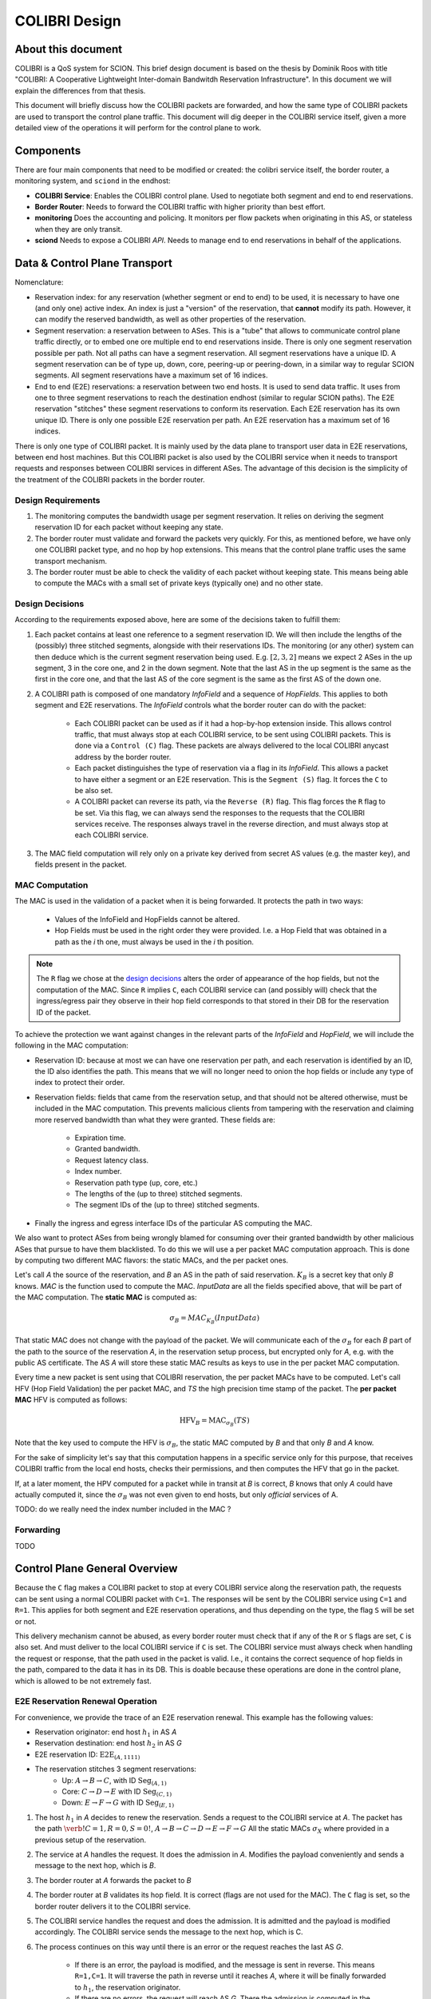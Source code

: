 **************
COLIBRI Design
**************




About this document
===================
COLIBRI is a QoS system for SCION. This brief design document is based
on the thesis by Dominik Roos with title 
"COLIBRI: A Cooperative Lightweight Inter-domain Bandwitdh
Reservation Infrastructure". In this document we will explain
the differences from that thesis.

This document will briefly discuss how the COLIBRI packets are forwarded,
and how the same type of COLIBRI packets are used to transport the
control plane traffic.
This document will dig deeper in the COLIBRI service itself, given a more
detailed view of the operations it will perform for the control plane
to work.



Components
==========
There are four main components that need to be modified or created: the
colibri service itself, the border router, a monitoring system, and
``sciond`` in the endhost:

* **COLIBRI Service**: Enables the COLIBRI control plane. Used to negotiate
  both segment and end to end reservations.
* **Border Router**: Needs to forward the COLIBRI traffic with higher
  priority than best effort.
* **monitoring** Does the accounting and policing. It monitors per flow
  packets when originating in this AS, or stateless when they are only transit.
* **sciond** Needs to expose a COLIBRI *API*. Needs to manage end to end
  reservations in behalf of the applications.


Data & Control Plane Transport
==============================
Nomenclature:

* Reservation index: for any reservation (whether segment or end to end) to
  be used, it is necessary to have one (and only one) active index.
  An index is just a "version" of the reservation, that **cannot** modify
  its path. However, it can modify the reserved bandwidth, as well as other
  properties of the reservation.
* Segment reservation: a reservation between to ASes. This is a "tube" that
  allows to communicate control plane traffic directly, or to embed one
  ore multiple end to end reservations inside. There is only one segment
  reservation possible per path. Not all paths can have a segment reservation.
  All segment reservations have a unique ID.
  A segment reservation can be of type up, down, core, peering-up or
  peering-down, in a similar way to regular SCION segments.
  All segment reservations have a maximum set of 16 indices.
* End to end (E2E) reservations: a reservation between two end hosts. It is
  used to send data traffic. It uses from one to three segment reservations to
  reach the destination endhost (similar to regular SCION paths). The E2E
  reservation "stitches" these segment reservations to conform its reservation.
  Each E2E reservation has its own unique ID. There is only one possible E2E
  reservation per path.
  An E2E reservation has a maximum set of 16 indices.

There is only one type of COLIBRI packet. It is mainly used by the data plane
to transport user data in E2E reservations, between end host machines.
But this COLIBRI packet is also used by the COLIBRI service when it needs to 
transport requests and responses between COLIBRI services in different ASes.
The advantage of this decision is the simplicity of the treatment of the 
COLIBRI packets in the border router.

Design Requirements
-------------------
#. The monitoring computes the bandwidth usage per segment reservation.
   It relies on deriving the segment reservation ID for each packet without
   keeping any state.
#. The border router must validate and forward the packets very quickly.
   For this, as mentioned before, we have only one COLIBRI packet type,
   and no hop by hop extensions. This means that the control plane traffic
   uses the same transport mechanism.
#. The border router must be able to check the validity of each packet without
   keeping state. This means being able to compute the MACs with a small set
   of private keys (typically one) and no other state.

Design Decisions
----------------
According to the requirements exposed above, here are some of the decisions
taken to fulfill them:

#. Each packet contains at least one reference to a segment reservation ID.
   We will then include the lengths of the (possibly) three stitched segments,
   alongside with their reservations IDs.
   The monitoring (or any other) system can then deduce which is the current
   segment reservation being used. E.g. :math:`[2,3,2]` means we
   expect 2 ASes in the up segment, 3 in the core one, and 2 in the down
   segment. Note that the last AS in the up segment is the same as the
   first in the core one, and that the last AS of the core segment is the
   same as the first AS of the down one.
#. A COLIBRI path is composed of one mandatory *InfoField* and a sequence of
   *HopFields*. This applies to both segment and E2E reservations. The
   *InfoField* controls what the border router can do with the packet:

    - Each COLIBRI packet can be used as if it had a hop-by-hop extension
      inside. This allows control traffic, that must always stop at each
      COLIBRI service, to be sent using COLIBRI packets.
      This is done via a ``Control (C)`` flag.
      These packets are always delivered to the local COLIBRI anycast address
      by the border router.
    - Each packet distinguishes the type of reservation via a flag in its
      *InfoField*. This allows a packet to have either a segment or an E2E
      reservation. This is the ``Segment (S)`` flag. It forces the ``C`` to
      be also set.
    - A COLIBRI packet can reverse its path, via the ``Reverse (R)`` flag.
      This flag forces the ``R`` flag to be set.
      Via this flag, we can always send the responses to the requests that
      the COLIBRI services receive. The responses always travel in the
      reverse direction, and must always stop at each COLIBRI service.
#. The MAC field computation will rely only on a private key derived from
   secret AS values (e.g. the master key), and fields present in the packet.


MAC Computation
---------------
The MAC is used in the validation of a packet when it is being forwarded.
It protects the path in two ways:

    - Values of the InfoField and HopFields cannot be altered.
    - Hop Fields must be used in the right order they were provided.
      I.e. a Hop Field that was obtained in a path as the `i` th one,
      must always be used in the `i` th position.

.. Note::
    The ``R`` flag we chose at the `design decisions`_
    alters the order of appearance of the hop fields, but not the 
    computation of the MAC. Since ``R`` implies ``C``, each COLIBRI service
    can (and possibly will) check that the ingress/egress pair they observe
    in their hop field corresponds to that stored in their DB for the
    reservation ID of the packet.

To achieve the protection we want against changes in the relevant parts
of the *InfoField* and *HopField*, we will include the following in the
MAC computation:

- Reservation ID: because at most we can have one reservation per path, and
  each reservation is identified by an ID, the ID also identifies the path.
  This means that we will no longer need to onion the hop fields or include
  any type of index to protect their order.
- Reservation fields: fields that came from the reservation setup, and that
  should not be altered otherwise, must be included in the MAC computation.
  This prevents malicious clients from tampering with the reservation and
  claiming more reserved bandwidth than what they were granted.
  These fields are:

    - Expiration time.
    - Granted bandwidth.
    - Request latency class.
    - Index number.
    - Reservation path type (up, core, etc.)
    - The lengths of the (up to three) stitched segments.
    - The segment IDs of the (up to three) stitched segments.
- Finally the ingress and egress interface IDs of the particular AS computing
  the MAC.

We also want to protect ASes from being wrongly blamed for consuming over their
granted bandwidth by other malicious ASes that pursue to have them blacklisted.
To do this we will use a per packet MAC computation approach.
This is done by computing two different MAC flavors: the static MACs, and the
per packet ones.

Let's call *A* the source of the reservation, and *B* an
AS in the path of said reservation. :math:`K_B` is a secret key that only
*B* knows. *MAC* is the function used to compute the MAC. *InputData* are
all the fields specified above, that will be part of the MAC computation.
The **static MAC** is computed as:

.. math::
    \sigma_B = MAC_{K_B}(InputData)

That static MAC does not change with the payload of the packet. We will
communicate each of the :math:`\sigma_B` for each *B* part of the path to
the source of the reservation *A*, in the reservation setup process, but
encrypted only for *A*, e.g. with the public AS certificate.
The AS *A* will store these static MAC results as keys to use in the
per packet MAC computation.

Every time a new packet is sent using that COLIBRI reservation,
the per packet MACs have to be computed. Let's call HFV (Hop Field Validation)
the per packet MAC, and *TS* the high precision time stamp of the packet.
The **per packet MAC** HFV is computed as follows:

.. math::
    \text{HFV}_B = \text{MAC}_{\sigma_B}(TS)

Note that the key used to compute the HFV is :math:`\sigma_B`, the static
MAC computed by *B* and that only *B* and *A* know.

For the sake of simplicity let's say that this computation happens in a
specific service only for this purpose, that receives COLIBRI traffic from
the local end hosts, checks their permissions, and then computes the HFV
that go in the packet.

If, at a later moment, the HPV computed for a packet while in transit
at *B* is correct, *B* knows that only *A* could have actually computed it,
since the :math:`\sigma_B` was not even given to end hosts, but only
*official* services of A.



TODO: do we really need the index number included in the MAC ?

Forwarding
----------
TODO


Control Plane General Overview
==============================
Because the ``C`` flag makes a COLIBRI packet to stop at every COLIBRI
service along the reservation path, the requests can be sent
using a normal COLIBRI packet with ``C=1``. The responses will be sent
by the COLIBRI service using ``C=1`` and ``R=1``. This applies for both
segment and E2E reservation operations, and thus depending on the type,
the flag ``S`` will be set or not.

This delivery mechanism cannot be abused, as every border router must check
that if any of the ``R`` or ``S`` flags are set, ``C`` is also set. And
must deliver to the local COLIBRI service if ``C`` is set. The COLIBRI
service must always check when handling the request or response, that the
path used in the packet is valid. I.e., it contains the correct sequence of
hop fields in the path, compared to the data it has in its DB. This is doable
because these operations are done in the control plane, which is allowed to be
not extremely fast.

E2E Reservation Renewal Operation
---------------------------------
For convenience, we provide the trace of an E2E reservation renewal. This
example has the following values:

- Reservation originator: end host :math:`h_1` in AS *A*
- Reservation destination: end host :math:`h_2` in AS *G*
- E2E reservation ID: :math:`\text{E2E}_{(A,1111)}`
- The reservation stitches 3 segment reservations:
    - Up: :math:`A \rightarrow B \rightarrow C`,
      with ID :math:`\text{Seg}_{(A,1)}`
    - Core: :math:`C \rightarrow D \rightarrow E`
      with ID :math:`\text{Seg}_{(C,1)}`
    - Down: :math:`E \rightarrow F \rightarrow G`
      with ID :math:`\text{Seg}_{(E,1)}`

#. The host :math:`h_1` in *A* decides to renew the reservation. Sends a
   request to the COLIBRI service at *A*.
   The packet has the path :math:`\verb!C=1,R=0,S=0!`,
   :math:`A \rightarrow B \rightarrow C \rightarrow D
   \rightarrow E \rightarrow F \rightarrow G`
   All the static MACs :math:`\sigma_X` where provided in a previous setup of
   the reservation.
#. The service at *A* handles the request. It does the admission
   in *A*. Modifies the payload conveniently and sends a message to the next
   hop, which is *B*.
#. The border router at *A* forwards the packet to *B*
#. The border router at *B* validates its hop field. It is correct (flags are
   not used for the MAC). The ``C`` flag is set, so the border router delivers
   it to the COLIBRI service.
#. The COLIBRI service handles the request and does the admission. It is
   admitted and the payload is modified accordingly.
   The COLIBRI service sends the message to the next hop, which is C.
#. The process continues on this way until there is an error or the request
   reaches the last AS `G`.
    - If there is an error, the payload is modified, and
      the message is sent in reverse. This means ``R=1,C=1``. It will
      traverse the path in reverse until it reaches `A`, where it will be
      finally forwarded to :math:`h_1`, the reservation originator.
    - If there are no errors, the request will reach AS `G`. There the
      admission is computed in the COLIBRI service, and it will be forwarded
      to the destination endhost :math:`h_2`. The endhost will decide the
      admission of the reservation and respond to its AS's COLIBRI service.
#. Assuming the request was admitted all the way up to the destination end-
   host :math:`h_2`, this will reverse the traversal of the path by setting
   ``R=1,C=1`` and send it to its AS's COLIBRI service.
#. The COLIBRI service at `G` receives the response with acceptance, and then
   it adds the hop field to the payload. It also computes the MAC
   :math:`\sigma_G` and encrypts it with the public key of `A`. The MAC is
   also added to the payload. The packet is sent to the border router at `G`.
#. The border router at `G` receives the COLIBRI packet with ``R=1,C=1``,
   and forwards it to the next border router, at `F`.
#. The border router at `F` receives the packet. It checks the MAC and it is
   valid (MAC is independent of the flags). It delivers it to the local
   COLIBRI service.
#. The COLIBRI service at `F` now add its own hop field and :math:`\sigma_F`,
   encrypted with the public key of `A`. It then sends it to the border router.
#. The process continues until the packet reaches the COLIBRI service at `A`,
   where the hop fields inside are decrypted and stored so that COLIBRI
   traffic originating for this reservation can be correctly stamped with the
   per packet MAC.

TODO Question: how is `G` sending back the packet with the per packet MAC schema?

TODO Question: we want to have reliable communication between services. This means using
quic for the communication. Will it work okay?




Down-Segment Renewal Operation
------------------------------
The segment reservation operations look very much like the previous example,
with the peculiarity of having the ``S=1`` flag. It is of special interest to
check the case of a down-segment reservation renewal, as it has to originate
in what would later be the destination AS. I.e. if the core AS is `E`, and
the path we want to reserve is :math:`E \rightarrow F \rightarrow G`,
the renewal is requested from G, but sent first to `E`.
These are the steps:

#. The COLIBRI service at `G` decides to renew the down-segment reservation.
   It has the ID :math:`\text{Seg}_{(E,1)}`. The path of the reservation is
   :math:`\verb!C=1,R=1,S=1!, E \rightarrow F \rightarrow G`. This is because
   the first step is sending it from `G` to `E`. So `G` reverses the path and
   computes the admission **in reverse**.
   `G` then sends the packet to the border router.
#. The border router at `G` sees the packet with ``R=1`` incoming via its
   local interface. It will validate the packet and forward it to the next
   border router, at `F`.
#. The border router at `F` receives the package via the remote interface with
   `G`. It validates the MAC successfully, as well as the rest of the fields.
   Since ``C=1`` it delivers it to the local COLIBRI service.
#. The COLIBRI service computes the admission, again **in reverse** and
   updates the request with the admission values. It then sends
   the packet to the border router again, to be forwarded.
#. Similarly to the previous steps, the packet finally arrives to the local
   COLIBRI service at `E`. It does the admission **in reverse** and, since this
   is the last AS in the path, it adds its hop field and :math:`\sigma_E`
   to the payload and it switches direction by setting ``R=0``.
   Now the packet is sent back to the border router to be forwarded to the
   next hop.
#. The packet is now traveling in the direction of the reservation, and
   arrives to the border router at `F`. This border router validates the
   packet and sends it to the local COLIBRI service.
#. The COLIBRI service at `F` receives the packet and adjusts in its DB the
   values for the reservation. It adds its hop field and MAC and
   sends the packet again to the border router, to continue its journey.
#. The packet arrives to the border router at `G`, and since it has the flag
   ``C=1`` it delivers it to the local COLIBRI service, after validating that
   the MAC and the rest of the fields are okay.
#. Finally, the COLIBRI service at `G` receives the packet and stores the
   hop fields and MACs from the payload.



TODO Question: in the case of a down-segment, who is storing the :math:`\sigma_X` ?
Should that be the originator, i.e. `G` ? or the first AS in the direction of the traffic, i.e. `F` ?






COLIBRI Service
===============
The COLIBRI Service manages the reservation process of the COLIBRI QoS
subsystem in SCION. It handles both the segment and end to end reservations
(formerly known as steady and ephemeral reservations).

The COLIBRI service is structured similarly to
other existing Go infrastructure services. It reuses the following:

- `go/lib/env`: Is used for configuration and setup of the service.
- `go/pkg/trust`: Is used for crypto material.
- `go/lib/infra`: Is used for the messenger to send and receive messages.
- `go/lib/periodic`: Is used for periodic tasks.

The COLIBRI service is differentiated into these parts:

* **configuration** specifying admission and reservation parameters for this AS,
* **handlers** to handle incoming reservation requests (creation,
  tear down, etc.),
* **periodic tasks** for segment reservation creation and renewal,
* **reservation storage** for partial and committed reservations.

.. image:: fig/colibri/COS.png


Operations for Segment Reservations
-----------------------------------
In general, all the requests travel from :math:`\text{AS}_i`
to :math:`\text{AS}_{i+1}`, where :math:`\text{AS}_{i+1}` is the next AS
to :math:`\text{AS}_i` in the direction of the reservation.

Responses travel in the reverse direction: from :math:`\text{AS}_{i+1}` to
:math:`\text{AS}_i`.


Setup a Segment Reservation
***************************
The configuration specifies which segment reservations should be created from
this AS to other ASes. Whenever that configuration changes, the service
should be notified.

#. The service triggers the creation of a new segment reservation at
   boot time and whenever the segment reservation configuration file changes.
#. The service reads the configuration file and creates a segment reservation
   request per each entry.

    - The path used in the request must be obtained using the *path predicate*
      in the configuration.
#. The store in the COLIBRI service saves the intermediate request and
   sends the request to the next AS in the path.
#. If there is a timeout, this store will send a cleanup request to the
   next AS in the path.


Handle a Setup Request
**********************
#. The COLIBRI service store is queried to admit the segment reservation.
#. The store decides the admission for the reservation (how much bandwidth).
   It uses the *traffic_matrix* from the configuration package.
#. The store saves an intermediate reservation entry in the DB.
#. If this AS is the last one in the path, the COLIBRI service store saves the
   reservation as final and notifies the previous AS in the path with a
   reservation response.
#. The store forwards the request with the decided bandwidth.

Handle a Setup Response
***********************
#. The store saves the reservation as final.
#. If this AS is the first one in the reservation path (aka
   *reservation initiator*), the store sends an index confirmation request
   to the next AS in the path.
#. If this AS is the not the first one in the reservation path, the store
   sends a response message to the previous AS's COLIBRI service.

Handle an Index Confirmation Request
************************************
#. The store in the COLIBRI service checks that the appropriate reservation
   is already final.
#. The store modifies the reservation to be confirmed
#. The COLIBRI service forwards the confirmation request.

Handle a Cleanup Request
************************
#. The COLIBRI service removes the referenced reservation from its store.
#. The COLIBRI service forwards the cleanup request.

Handle a Teardown Request
*************************
#. The COLIBRI service checks the reservation is confirmed but has no
   allocated end to end reservations.
#. The COLIBRI service checks there are no telescoped reservations using
   this segment reservation.
#. The store removes the reservation.
#. The COLIBRI service forwards the teardown request.

Handle a Renewal Request
************************
The renewal request handler is the same as the `handle a setup request`_.
The renewal is initiated differently (by adding a new index to an existing
reservation), but handled the same way.

Renew a Segment Reservation
***************************
#. The service triggers the renewal of the existing segment reservations
   with constant frequency.
#. The store in the COLIBRI service retrieves each one of the reservations
   that originate in this AS.
#. Per reservation retrieved, the store adds a new index to it and
   pushes it forward.

Handle a Reservation Query
**************************
#. The store in the COLIBRI service receives the query and returns the
   collection of segment reservations matching it.



Operations for E2E Reservations
-------------------------------

Handle an E2E Setup Request
***************************
#. The COLIBRI service queries the store to admit the reservation
#. The store computes the allowed bandwidth (knowing the current segment
   reservation and the existing E2E reservations in it).
#. The store pushes forward the setup request.

Handle an E2E Renewal Request
*****************************
The renewal request handler is the same as the `handle an e2e setup request`_.

Handle an E2E Cleanup Request
*****************************
#. The COLIBRI service removes the request from its store.
#. The COLIBRI service forwards the cleanup request.


Interfaces of the COLIBRI Service
---------------------------------
Main interfaces of the service.

The Reservation Store in the COLIBRI service keeps track of the reservations
created and accepted in this AS, both segment and E2E.
The store provides the following interface:

.. code-block:: go

    type ReservationStore {
        GetSegmentReservation(ctx context.Context, id SegmentReservationID) (SegmentReservation, error)
        GetSegmentReservations(ctx context.Context, validTime time.Time, path []InterfaceId]) ([]SegmentReservation, error)

        AdmitSegmentReservation(ctx context.Context, req SegmentReservationReq) error
        ConfirmSegmentReservation(ctx context.Context, id SegmentReservationID) error
        CleanupSegmentReservation(ctx context.Context, id SegmentReservationID) error
        TearDownSegmentReservation(ctx context.Context, id SegmentReservationID) error

        AdmitE2EReservation(ctx context.Context, req E2EReservationReq) error
        CleanupE2EReservation(ctx context.Context, id E2EReservationID) error
    }

The `sciond` endhost daemon will expose the *API* that enables the use
of COLIBRI by applications:

.. code-block:: go

    type sciond {
        ...
        AllowIPNet(ia IA, net IPNet) error
        BlockIPNet(ia IA, net IPNet) error
        WatchSegmentRsv(ctx context.Context, pathConf PathConfiguration) (WatchState, error)
        WatchE2ERsv(ctx context.Context, resvConf E2EResvConfiguration) (WatchState, error)
        // WatchRequests returns a WatchState that will notify the application of any COLIBRI e2e request ending here.
        WatchRequests() (WatchState, error)
        Unwatch(watchState WatchState) error
    }

Reservation DB
--------------
There are two main parts in the DB: the segment reservation entities, and the
end to end entities.
To link the end to end reservations to the appropriate segment ones,
a table is used.

There are no restrictions of cardinality other than uniqueness and non
null-ness for some fields, but nothing like triggers on insertion are used.
E.g. it is technically possible to link more than three segment reservations
with a given end to end one. These cardinality restrictions are enforced
by code.

.. image:: fig/colibri/DB.png

Furthermore, there are some indices created to speed up lookups:

* seg_reservation
    * id_as,suffix
    * ingress
    * egress
    * path
* seg_index
    * reservation,index_number
* e2e_reservation
    * reservation_id
* e2e_index
    * reservation,index_number
* e2e_to_seg
    * e2e
    * seg

